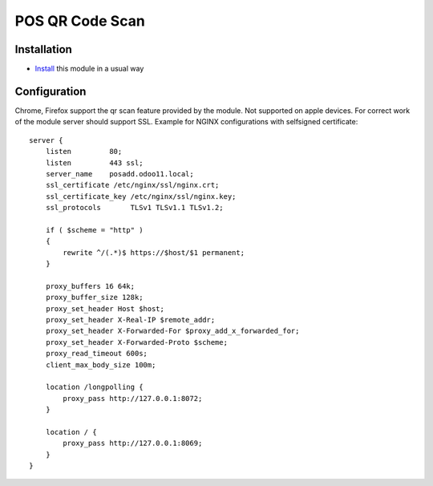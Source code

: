 ==================
 POS QR Code Scan
==================

Installation
============

* `Install <https://odoo-development.readthedocs.io/en/latest/odoo/usage/install-module.html>`__ this module in a usual way

Configuration
=============

Chrome, Firefox support the qr scan feature provided by the module. Not supported on apple devices.
For correct work of the module server should support SSL.
Example for NGINX configurations with selfsigned certificate::

    server {
        listen 	       80;
        listen         443 ssl;
        server_name    posadd.odoo11.local;
        ssl_certificate /etc/nginx/ssl/nginx.crt;
        ssl_certificate_key /etc/nginx/ssl/nginx.key;
        ssl_protocols       TLSv1 TLSv1.1 TLSv1.2;

        if ( $scheme = "http" )
        {
            rewrite ^/(.*)$ https://$host/$1 permanent;
        }

        proxy_buffers 16 64k;
        proxy_buffer_size 128k;
        proxy_set_header Host $host;
        proxy_set_header X-Real-IP $remote_addr;
        proxy_set_header X-Forwarded-For $proxy_add_x_forwarded_for;
        proxy_set_header X-Forwarded-Proto $scheme;
        proxy_read_timeout 600s;
        client_max_body_size 100m;

        location /longpolling {
            proxy_pass http://127.0.0.1:8072;
        }

        location / {
            proxy_pass http://127.0.0.1:8069;
        }
    }
